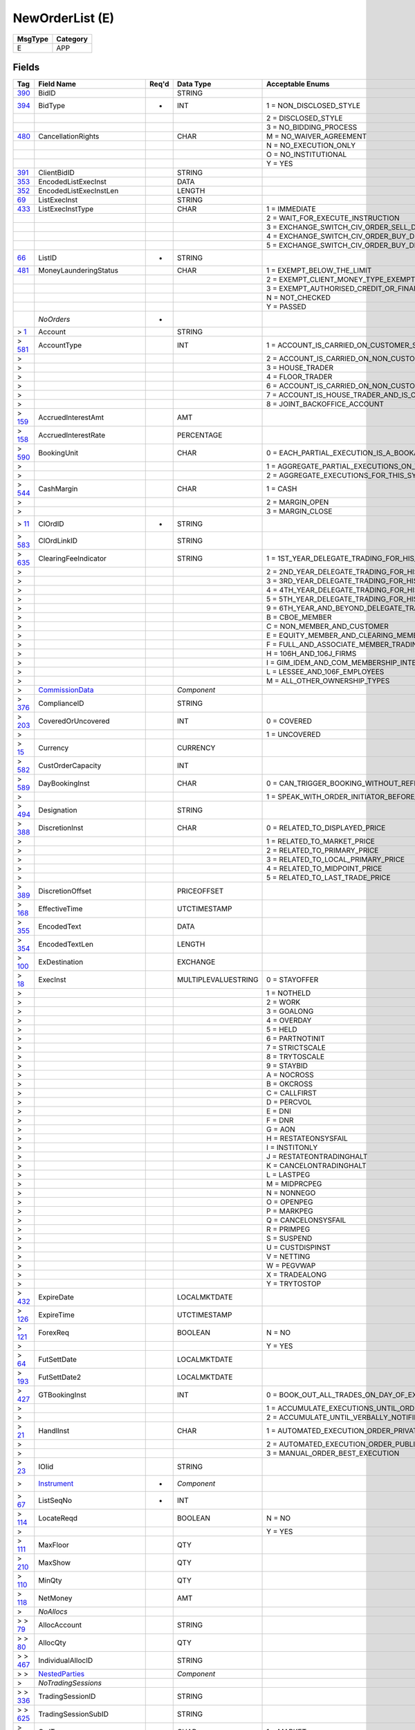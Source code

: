 ================
NewOrderList (E)
================

+---------+----------+
| MsgType | Category |
+=========+==========+
| E       | APP      |
+---------+----------+

Fields
------

.. list-table::
   :header-rows: 1

   * - Tag

     - Field Name

     - Req'd

     - Data Type

     - Acceptable Enums

   * - `390 <http://fixwiki.org/fixwiki/BidID>`_

     - BidID

     -

     - STRING

     -

   * - `394 <http://fixwiki.org/fixwiki/BidType>`_

     - BidType

     - *

     - INT

     - 1 = NON_DISCLOSED_STYLE

   * -

     -

     -

     -

     - 2 = DISCLOSED_STYLE

   * -

     -

     -

     -

     - 3 = NO_BIDDING_PROCESS

   * - `480 <http://fixwiki.org/fixwiki/CancellationRights>`_

     - CancellationRights

     -

     - CHAR

     - M = NO_WAIVER_AGREEMENT

   * -

     -

     -

     -

     - N = NO_EXECUTION_ONLY

   * -

     -

     -

     -

     - O = NO_INSTITUTIONAL

   * -

     -

     -

     -

     - Y = YES

   * - `391 <http://fixwiki.org/fixwiki/ClientBidID>`_

     - ClientBidID

     -

     - STRING

     -

   * - `353 <http://fixwiki.org/fixwiki/EncodedListExecInst>`_

     - EncodedListExecInst

     -

     - DATA

     -

   * - `352 <http://fixwiki.org/fixwiki/EncodedListExecInstLen>`_

     - EncodedListExecInstLen

     -

     - LENGTH

     -

   * - `69 <http://fixwiki.org/fixwiki/ListExecInst>`_

     - ListExecInst

     -

     - STRING

     -

   * - `433 <http://fixwiki.org/fixwiki/ListExecInstType>`_

     - ListExecInstType

     -

     - CHAR

     - 1 = IMMEDIATE

   * -

     -

     -

     -

     - 2 = WAIT_FOR_EXECUTE_INSTRUCTION

   * -

     -

     -

     -

     - 3 = EXCHANGE_SWITCH_CIV_ORDER_SELL_DRIVEN

   * -

     -

     -

     -

     - 4 = EXCHANGE_SWITCH_CIV_ORDER_BUY_DRIVEN_CASH_TOP_UP

   * -

     -

     -

     -

     - 5 = EXCHANGE_SWITCH_CIV_ORDER_BUY_DRIVEN_CASH_WITHDRAW

   * - `66 <http://fixwiki.org/fixwiki/ListID>`_

     - ListID

     - *

     - STRING

     -

   * - `481 <http://fixwiki.org/fixwiki/MoneyLaunderingStatus>`_

     - MoneyLaunderingStatus

     -

     - CHAR

     - 1 = EXEMPT_BELOW_THE_LIMIT

   * -

     -

     -

     -

     - 2 = EXEMPT_CLIENT_MONEY_TYPE_EXEMPTION

   * -

     -

     -

     -

     - 3 = EXEMPT_AUTHORISED_CREDIT_OR_FINANCIAL_INSTITUTION

   * -

     -

     -

     -

     - N = NOT_CHECKED

   * -

     -

     -

     -

     - Y = PASSED

   * -

     - *NoOrders*

     - *

     -

     -

   * - > `1 <http://fixwiki.org/fixwiki/Account>`_

     - Account

     -

     - STRING

     -

   * - > `581 <http://fixwiki.org/fixwiki/AccountType>`_

     - AccountType

     -

     - INT

     - 1 = ACCOUNT_IS_CARRIED_ON_CUSTOMER_SIDE_OF_BOOKS

   * - >

     -

     -

     -

     - 2 = ACCOUNT_IS_CARRIED_ON_NON_CUSTOMER_SIDE_OF_BOOKS

   * - >

     -

     -

     -

     - 3 = HOUSE_TRADER

   * - >

     -

     -

     -

     - 4 = FLOOR_TRADER

   * - >

     -

     -

     -

     - 6 = ACCOUNT_IS_CARRIED_ON_NON_CUSTOMER_SIDE_OF_BOOKS_AND_IS_CROSS_MARGINED

   * - >

     -

     -

     -

     - 7 = ACCOUNT_IS_HOUSE_TRADER_AND_IS_CROSS_MARGINED

   * - >

     -

     -

     -

     - 8 = JOINT_BACKOFFICE_ACCOUNT

   * - > `159 <http://fixwiki.org/fixwiki/AccruedInterestAmt>`_

     - AccruedInterestAmt

     -

     - AMT

     -

   * - > `158 <http://fixwiki.org/fixwiki/AccruedInterestRate>`_

     - AccruedInterestRate

     -

     - PERCENTAGE

     -

   * - > `590 <http://fixwiki.org/fixwiki/BookingUnit>`_

     - BookingUnit

     -

     - CHAR

     - 0 = EACH_PARTIAL_EXECUTION_IS_A_BOOKABLE_UNIT

   * - >

     -

     -

     -

     - 1 = AGGREGATE_PARTIAL_EXECUTIONS_ON_THIS_ORDER_AND_BOOK_ONE_TRADE_PER_ORDER

   * - >

     -

     -

     -

     - 2 = AGGREGATE_EXECUTIONS_FOR_THIS_SYMBOL_SIDE_AND_SETTLEMENT_DATE

   * - > `544 <http://fixwiki.org/fixwiki/CashMargin>`_

     - CashMargin

     -

     - CHAR

     - 1 = CASH

   * - >

     -

     -

     -

     - 2 = MARGIN_OPEN

   * - >

     -

     -

     -

     - 3 = MARGIN_CLOSE

   * - > `11 <http://fixwiki.org/fixwiki/ClOrdID>`_

     - ClOrdID

     - *

     - STRING

     -

   * - > `583 <http://fixwiki.org/fixwiki/ClOrdLinkID>`_

     - ClOrdLinkID

     -

     - STRING

     -

   * - > `635 <http://fixwiki.org/fixwiki/ClearingFeeIndicator>`_

     - ClearingFeeIndicator

     -

     - STRING

     - 1 = 1ST_YEAR_DELEGATE_TRADING_FOR_HIS_OWN_ACCOUNT

   * - >

     -

     -

     -

     - 2 = 2ND_YEAR_DELEGATE_TRADING_FOR_HIS_OWN_ACCOUNT

   * - >

     -

     -

     -

     - 3 = 3RD_YEAR_DELEGATE_TRADING_FOR_HIS_OWN_ACCOUNT

   * - >

     -

     -

     -

     - 4 = 4TH_YEAR_DELEGATE_TRADING_FOR_HIS_OWN_ACCOUNT

   * - >

     -

     -

     -

     - 5 = 5TH_YEAR_DELEGATE_TRADING_FOR_HIS_OWN_ACCOUNT

   * - >

     -

     -

     -

     - 9 = 6TH_YEAR_AND_BEYOND_DELEGATE_TRADING_FOR_HIS_OWN_ACCOUNT

   * - >

     -

     -

     -

     - B = CBOE_MEMBER

   * - >

     -

     -

     -

     - C = NON_MEMBER_AND_CUSTOMER

   * - >

     -

     -

     -

     - E = EQUITY_MEMBER_AND_CLEARING_MEMBER

   * - >

     -

     -

     -

     - F = FULL_AND_ASSOCIATE_MEMBER_TRADING_FOR_OWN_ACCOUNT_AND_AS_FLOOR

   * - >

     -

     -

     -

     - H = 106H_AND_106J_FIRMS

   * - >

     -

     -

     -

     - I = GIM_IDEM_AND_COM_MEMBERSHIP_INTEREST_HOLDERS

   * - >

     -

     -

     -

     - L = LESSEE_AND_106F_EMPLOYEES

   * - >

     -

     -

     -

     - M = ALL_OTHER_OWNERSHIP_TYPES

   * - >

     - `CommissionData`_

     -

     - *Component*

     -

   * - > `376 <http://fixwiki.org/fixwiki/ComplianceID>`_

     - ComplianceID

     -

     - STRING

     -

   * - > `203 <http://fixwiki.org/fixwiki/CoveredOrUncovered>`_

     - CoveredOrUncovered

     -

     - INT

     - 0 = COVERED

   * - >

     -

     -

     -

     - 1 = UNCOVERED

   * - > `15 <http://fixwiki.org/fixwiki/Currency>`_

     - Currency

     -

     - CURRENCY

     -

   * - > `582 <http://fixwiki.org/fixwiki/CustOrderCapacity>`_

     - CustOrderCapacity

     -

     - INT

     -

   * - > `589 <http://fixwiki.org/fixwiki/DayBookingInst>`_

     - DayBookingInst

     -

     - CHAR

     - 0 = CAN_TRIGGER_BOOKING_WITHOUT_REFERENCE_TO_THE_ORDER_INITIATOR

   * - >

     -

     -

     -

     - 1 = SPEAK_WITH_ORDER_INITIATOR_BEFORE_BOOKING

   * - > `494 <http://fixwiki.org/fixwiki/Designation>`_

     - Designation

     -

     - STRING

     -

   * - > `388 <http://fixwiki.org/fixwiki/DiscretionInst>`_

     - DiscretionInst

     -

     - CHAR

     - 0 = RELATED_TO_DISPLAYED_PRICE

   * - >

     -

     -

     -

     - 1 = RELATED_TO_MARKET_PRICE

   * - >

     -

     -

     -

     - 2 = RELATED_TO_PRIMARY_PRICE

   * - >

     -

     -

     -

     - 3 = RELATED_TO_LOCAL_PRIMARY_PRICE

   * - >

     -

     -

     -

     - 4 = RELATED_TO_MIDPOINT_PRICE

   * - >

     -

     -

     -

     - 5 = RELATED_TO_LAST_TRADE_PRICE

   * - > `389 <http://fixwiki.org/fixwiki/DiscretionOffset>`_

     - DiscretionOffset

     -

     - PRICEOFFSET

     -

   * - > `168 <http://fixwiki.org/fixwiki/EffectiveTime>`_

     - EffectiveTime

     -

     - UTCTIMESTAMP

     -

   * - > `355 <http://fixwiki.org/fixwiki/EncodedText>`_

     - EncodedText

     -

     - DATA

     -

   * - > `354 <http://fixwiki.org/fixwiki/EncodedTextLen>`_

     - EncodedTextLen

     -

     - LENGTH

     -

   * - > `100 <http://fixwiki.org/fixwiki/ExDestination>`_

     - ExDestination

     -

     - EXCHANGE

     -

   * - > `18 <http://fixwiki.org/fixwiki/ExecInst>`_

     - ExecInst

     -

     - MULTIPLEVALUESTRING

     - 0 = STAYOFFER

   * - >

     -

     -

     -

     - 1 = NOTHELD

   * - >

     -

     -

     -

     - 2 = WORK

   * - >

     -

     -

     -

     - 3 = GOALONG

   * - >

     -

     -

     -

     - 4 = OVERDAY

   * - >

     -

     -

     -

     - 5 = HELD

   * - >

     -

     -

     -

     - 6 = PARTNOTINIT

   * - >

     -

     -

     -

     - 7 = STRICTSCALE

   * - >

     -

     -

     -

     - 8 = TRYTOSCALE

   * - >

     -

     -

     -

     - 9 = STAYBID

   * - >

     -

     -

     -

     - A = NOCROSS

   * - >

     -

     -

     -

     - B = OKCROSS

   * - >

     -

     -

     -

     - C = CALLFIRST

   * - >

     -

     -

     -

     - D = PERCVOL

   * - >

     -

     -

     -

     - E = DNI

   * - >

     -

     -

     -

     - F = DNR

   * - >

     -

     -

     -

     - G = AON

   * - >

     -

     -

     -

     - H = RESTATEONSYSFAIL

   * - >

     -

     -

     -

     - I = INSTITONLY

   * - >

     -

     -

     -

     - J = RESTATEONTRADINGHALT

   * - >

     -

     -

     -

     - K = CANCELONTRADINGHALT

   * - >

     -

     -

     -

     - L = LASTPEG

   * - >

     -

     -

     -

     - M = MIDPRCPEG

   * - >

     -

     -

     -

     - N = NONNEGO

   * - >

     -

     -

     -

     - O = OPENPEG

   * - >

     -

     -

     -

     - P = MARKPEG

   * - >

     -

     -

     -

     - Q = CANCELONSYSFAIL

   * - >

     -

     -

     -

     - R = PRIMPEG

   * - >

     -

     -

     -

     - S = SUSPEND

   * - >

     -

     -

     -

     - U = CUSTDISPINST

   * - >

     -

     -

     -

     - V = NETTING

   * - >

     -

     -

     -

     - W = PEGVWAP

   * - >

     -

     -

     -

     - X = TRADEALONG

   * - >

     -

     -

     -

     - Y = TRYTOSTOP

   * - > `432 <http://fixwiki.org/fixwiki/ExpireDate>`_

     - ExpireDate

     -

     - LOCALMKTDATE

     -

   * - > `126 <http://fixwiki.org/fixwiki/ExpireTime>`_

     - ExpireTime

     -

     - UTCTIMESTAMP

     -

   * - > `121 <http://fixwiki.org/fixwiki/ForexReq>`_

     - ForexReq

     -

     - BOOLEAN

     - N = NO

   * - >

     -

     -

     -

     - Y = YES

   * - > `64 <http://fixwiki.org/fixwiki/FutSettDate>`_

     - FutSettDate

     -

     - LOCALMKTDATE

     -

   * - > `193 <http://fixwiki.org/fixwiki/FutSettDate2>`_

     - FutSettDate2

     -

     - LOCALMKTDATE

     -

   * - > `427 <http://fixwiki.org/fixwiki/GTBookingInst>`_

     - GTBookingInst

     -

     - INT

     - 0 = BOOK_OUT_ALL_TRADES_ON_DAY_OF_EXECUTION

   * - >

     -

     -

     -

     - 1 = ACCUMULATE_EXECUTIONS_UNTIL_ORDER_IS_FILLED_OR_EXPIRES

   * - >

     -

     -

     -

     - 2 = ACCUMULATE_UNTIL_VERBALLY_NOTIFIED_OTHERWISE

   * - > `21 <http://fixwiki.org/fixwiki/HandlInst>`_

     - HandlInst

     -

     - CHAR

     - 1 = AUTOMATED_EXECUTION_ORDER_PRIVATE_NO_BROKER_INTERVENTION

   * - >

     -

     -

     -

     - 2 = AUTOMATED_EXECUTION_ORDER_PUBLIC_BROKER_INTERVENTION_OK

   * - >

     -

     -

     -

     - 3 = MANUAL_ORDER_BEST_EXECUTION

   * - > `23 <http://fixwiki.org/fixwiki/IOIid>`_

     - IOIid

     -

     - STRING

     -

   * - >

     - `Instrument`_

     - *

     - *Component*

     -

   * - > `67 <http://fixwiki.org/fixwiki/ListSeqNo>`_

     - ListSeqNo

     - *

     - INT

     -

   * - > `114 <http://fixwiki.org/fixwiki/LocateReqd>`_

     - LocateReqd

     -

     - BOOLEAN

     - N = NO

   * - >

     -

     -

     -

     - Y = YES

   * - > `111 <http://fixwiki.org/fixwiki/MaxFloor>`_

     - MaxFloor

     -

     - QTY

     -

   * - > `210 <http://fixwiki.org/fixwiki/MaxShow>`_

     - MaxShow

     -

     - QTY

     -

   * - > `110 <http://fixwiki.org/fixwiki/MinQty>`_

     - MinQty

     -

     - QTY

     -

   * - > `118 <http://fixwiki.org/fixwiki/NetMoney>`_

     - NetMoney

     -

     - AMT

     -

   * - >

     - *NoAllocs*

     -

     -

     -

   * - > > `79 <http://fixwiki.org/fixwiki/AllocAccount>`_

     - AllocAccount

     -

     - STRING

     -

   * - > > `80 <http://fixwiki.org/fixwiki/AllocQty>`_

     - AllocQty

     -

     - QTY

     -

   * - > > `467 <http://fixwiki.org/fixwiki/IndividualAllocID>`_

     - IndividualAllocID

     -

     - STRING

     -

   * - > >

     - `NestedParties`_

     -

     - *Component*

     -

   * - >

     - *NoTradingSessions*

     -

     -

     -

   * - > > `336 <http://fixwiki.org/fixwiki/TradingSessionID>`_

     - TradingSessionID

     -

     - STRING

     -

   * - > > `625 <http://fixwiki.org/fixwiki/TradingSessionSubID>`_

     - TradingSessionSubID

     -

     - STRING

     -

   * - > `40 <http://fixwiki.org/fixwiki/OrdType>`_

     - OrdType

     -

     - CHAR

     - 1 = MARKET

   * - >

     -

     -

     -

     - 2 = LIMIT

   * - >

     -

     -

     -

     - 3 = STOP

   * - >

     -

     -

     -

     - 4 = STOP_LIMIT

   * - >

     -

     -

     -

     - 5 = MARKET_ON_CLOSE

   * - >

     -

     -

     -

     - 6 = WITH_OR_WITHOUT

   * - >

     -

     -

     -

     - 7 = LIMIT_OR_BETTER

   * - >

     -

     -

     -

     - 8 = LIMIT_WITH_OR_WITHOUT

   * - >

     -

     -

     -

     - 9 = ON_BASIS

   * - >

     -

     -

     -

     - A = ON_CLOSE

   * - >

     -

     -

     -

     - B = LIMIT_ON_CLOSE

   * - >

     -

     -

     -

     - C = FOREX_C

   * - >

     -

     -

     -

     - D = PREVIOUSLY_QUOTED

   * - >

     -

     -

     -

     - E = PREVIOUSLY_INDICATED

   * - >

     -

     -

     -

     - F = FOREX_F

   * - >

     -

     -

     -

     - G = FOREX_G

   * - >

     -

     -

     -

     - H = FOREX_H

   * - >

     -

     -

     -

     - I = FUNARI

   * - >

     -

     -

     -

     - J = MARKET_IF_TOUCHED

   * - >

     -

     -

     -

     - K = MARKET_WITH_LEFTOVER_AS_LIMIT

   * - >

     -

     -

     -

     - L = PREVIOUS_FUND_VALUATION_POINT

   * - >

     -

     -

     -

     - M = NEXT_FUND_VALUATION_POINT

   * - >

     -

     -

     -

     - P = PEGGED

   * - > `528 <http://fixwiki.org/fixwiki/OrderCapacity>`_

     - OrderCapacity

     -

     - CHAR

     - A = AGENCY

   * - >

     -

     -

     -

     - G = PROPRIETARY

   * - >

     -

     -

     -

     - I = INDIVIDUAL

   * - >

     -

     -

     -

     - P = PRINCIPAL

   * - >

     -

     -

     -

     - R = RISKLESS_PRINCIPAL

   * - >

     -

     -

     -

     - W = AGENT_FOR_OTHER_MEMBER

   * - > `192 <http://fixwiki.org/fixwiki/OrderQty2>`_

     - OrderQty2

     -

     - QTY

     -

   * - >

     - `OrderQtyData`_

     - *

     - *Component*

     -

   * - > `529 <http://fixwiki.org/fixwiki/OrderRestrictions>`_

     - OrderRestrictions

     -

     - MULTIPLEVALUESTRING

     - 1 = PROGRAM_TRADE

   * - >

     -

     -

     -

     - 2 = INDEX_ARBITRAGE

   * - >

     -

     -

     -

     - 3 = NON_INDEX_ARBITRAGE

   * - >

     -

     -

     -

     - 4 = COMPETING_MARKET_MAKER

   * - >

     -

     -

     -

     - 5 = ACTING_AS_MARKET_MAKER_OR_SPECIALIST_IN_THE_SECURITY

   * - >

     -

     -

     -

     - 6 = ACTING_AS_MARKET_MAKER_OR_SPECIALIST_IN_THE_UNDERLYING_SECURITY_OF_A_DERIVATIVE_SECURITY

   * - >

     -

     -

     -

     - 7 = FOREIGN_ENTITY

   * - >

     -

     -

     -

     - 8 = EXTERNAL_MARKET_PARTICIPANT

   * - >

     -

     -

     -

     - 9 = EXTERNAL_INTER_CONNECTED_MARKET_LINKAGE

   * - >

     -

     -

     -

     - A = RISKLESS_ARBITRAGE

   * - >

     - `Parties`_

     -

     - *Component*

     -

   * - > `211 <http://fixwiki.org/fixwiki/PegDifference>`_

     - PegDifference

     -

     - PRICEOFFSET

     -

   * - > `77 <http://fixwiki.org/fixwiki/PositionEffect>`_

     - PositionEffect

     -

     - CHAR

     - C = CLOSE

   * - >

     -

     -

     -

     - F = FIFO

   * - >

     -

     -

     -

     - O = OPEN

   * - >

     -

     -

     -

     - R = ROLLED

   * - > `591 <http://fixwiki.org/fixwiki/PreallocMethod>`_

     - PreallocMethod

     -

     - CHAR

     - 0 = PRO_RATA

   * - >

     -

     -

     -

     - 1 = DO_NOT_PRO_RATA_DISCUSS_FIRST

   * - > `140 <http://fixwiki.org/fixwiki/PrevClosePx>`_

     - PrevClosePx

     -

     - PRICE

     -

   * - > `44 <http://fixwiki.org/fixwiki/Price>`_

     - Price

     -

     - PRICE

     -

   * - > `640 <http://fixwiki.org/fixwiki/Price2>`_

     - Price2

     -

     - PRICE

     -

   * - > `423 <http://fixwiki.org/fixwiki/PriceType>`_

     - PriceType

     -

     - INT

     - 1 = PERCENTAGE

   * - >

     -

     -

     -

     - 2 = PER_SHARE

   * - >

     -

     -

     -

     - 3 = FIXED_AMOUNT

   * - >

     -

     -

     -

     - 4 = DISCOUNT

   * - >

     -

     -

     -

     - 5 = PREMIUM

   * - >

     -

     -

     -

     - 6 = BASIS_POINTS_RELATIVE_TO_BENCHMARK

   * - >

     -

     -

     -

     - 7 = TED_PRICE

   * - >

     -

     -

     -

     - 8 = TED_YIELD

   * - > `81 <http://fixwiki.org/fixwiki/ProcessCode>`_

     - ProcessCode

     -

     - CHAR

     - 0 = REGULAR

   * - >

     -

     -

     -

     - 1 = SOFT_DOLLAR

   * - >

     -

     -

     -

     - 2 = STEP_IN

   * - >

     -

     -

     -

     - 3 = STEP_OUT

   * - >

     -

     -

     -

     - 4 = SOFT_DOLLAR_STEP_IN

   * - >

     -

     -

     -

     - 5 = SOFT_DOLLAR_STEP_OUT

   * - >

     -

     -

     -

     - 6 = PLAN_SPONSOR

   * - > `465 <http://fixwiki.org/fixwiki/QuantityType>`_

     - QuantityType

     -

     - INT

     - 1 = SHARES

   * - >

     -

     -

     -

     - 2 = BONDS

   * - >

     -

     -

     -

     - 3 = CURRENTFACE

   * - >

     -

     -

     -

     - 4 = ORIGINALFACE

   * - >

     -

     -

     -

     - 5 = CURRENCY

   * - >

     -

     -

     -

     - 6 = CONTRACTS

   * - >

     -

     -

     -

     - 7 = OTHER

   * - >

     -

     -

     -

     - 8 = PAR

   * - > `117 <http://fixwiki.org/fixwiki/QuoteID>`_

     - QuoteID

     -

     - STRING

     -

   * - > `47 <http://fixwiki.org/fixwiki/Rule80A>`_

     - Rule80A

     -

     - CHAR

     - A = AGENCY_SINGLE_ORDER

   * - >

     -

     -

     -

     - B = SHORT_EXEMPT_TRANSACTION_B

   * - >

     -

     -

     -

     - C = PROGRAM_ORDER_NON_INDEX_ARB_FOR_MEMBER_FIRM_ORG

   * - >

     -

     -

     -

     - D = PROGRAM_ORDER_INDEX_ARB_FOR_MEMBER_FIRM_ORG

   * - >

     -

     -

     -

     - E = SHORT_EXEMPT_TRANSACTION_FOR_PRINCIPAL

   * - >

     -

     -

     -

     - F = SHORT_EXEMPT_TRANSACTION_F

   * - >

     -

     -

     -

     - H = SHORT_EXEMPT_TRANSACTION_H

   * - >

     -

     -

     -

     - I = INDIVIDUAL_INVESTOR_SINGLE_ORDER

   * - >

     -

     -

     -

     - J = PROGRAM_ORDER_INDEX_ARB_FOR_INDIVIDUAL_CUSTOMER

   * - >

     -

     -

     -

     - K = PROGRAM_ORDER_NON_INDEX_ARB_FOR_INDIVIDUAL_CUSTOMER

   * - >

     -

     -

     -

     - L = SHORT_EXEMPT_TRANSACTION_FOR_MEMBER_COMPETING_MARKET_MAKER_AFFILIATED_WITH_THE_FIRM_CLEARING_THE_TRADE

   * - >

     -

     -

     -

     - M = PROGRAM_ORDER_INDEX_ARB_FOR_OTHER_MEMBER

   * - >

     -

     -

     -

     - N = PROGRAM_ORDER_NON_INDEX_ARB_FOR_OTHER_MEMBER

   * - >

     -

     -

     -

     - O = PROPRIETARY_TRANSACTIONS_FOR_COMPETING_MARKET_MAKER_THAT_IS_AFFILIATED_WITH_THE_CLEARING_MEMBER

   * - >

     -

     -

     -

     - P = PRINCIPAL

   * - >

     -

     -

     -

     - R = TRANSACTIONS_FOR_THE_ACCOUNT_OF_A_NON_MEMBER_COMPETING_MARKET_MAKER

   * - >

     -

     -

     -

     - S = SPECIALIST_TRADES

   * - >

     -

     -

     -

     - T = TRANSACTIONS_FOR_THE_ACCOUNT_OF_AN_UNAFFILIATED_MEMBERS_COMPETING_MARKET_MAKER

   * - >

     -

     -

     -

     - U = PROGRAM_ORDER_INDEX_ARB_FOR_OTHER_AGENCY

   * - >

     -

     -

     -

     - W = ALL_OTHER_ORDERS_AS_AGENT_FOR_OTHER_MEMBER

   * - >

     -

     -

     -

     - X = SHORT_EXEMPT_TRANSACTION_FOR_MEMBER_COMPETING_MARKET_MAKER_NOT_AFFILIATED_WITH_THE_FIRM_CLEARING_THE_TRADE

   * - >

     -

     -

     -

     - Y = PROGRAM_ORDER_NON_INDEX_ARB_FOR_OTHER_AGENCY

   * - >

     -

     -

     -

     - Z = SHORT_EXEMPT_TRANSACTION_FOR_NON_MEMBER_COMPETING_MARKET_MAKER

   * - > `526 <http://fixwiki.org/fixwiki/SecondaryClOrdID>`_

     - SecondaryClOrdID

     -

     - STRING

     -

   * - > `120 <http://fixwiki.org/fixwiki/SettlCurrency>`_

     - SettlCurrency

     -

     - CURRENCY

     -

   * - > `160 <http://fixwiki.org/fixwiki/SettlInstMode>`_

     - SettlInstMode

     -

     - CHAR

     - 0 = DEFAULT

   * - >

     -

     -

     -

     - 1 = STANDING_INSTRUCTIONS_PROVIDED

   * - >

     -

     -

     -

     - 2 = SPECIFIC_ALLOCATION_ACCOUNT_OVERRIDING

   * - >

     -

     -

     -

     - 3 = SPECIFIC_ALLOCATION_ACCOUNT_STANDING

   * - >

     -

     -

     -

     - 4 = SPECIFIC_ORDER_FOR_A_SINGLE_ACCOUNT

   * - > `63 <http://fixwiki.org/fixwiki/SettlmntTyp>`_

     - SettlmntTyp

     -

     - CHAR

     - 0 = REGULAR

   * - >

     -

     -

     -

     - 1 = CASH

   * - >

     -

     -

     -

     - 2 = NEXT_DAY

   * - >

     -

     -

     -

     - 3 = T_PLUS_2

   * - >

     -

     -

     -

     - 4 = T_PLUS_3

   * - >

     -

     -

     -

     - 5 = T_PLUS_4

   * - >

     -

     -

     -

     - 6 = FUTURE

   * - >

     -

     -

     -

     - 7 = WHEN_AND_IF_ISSUED

   * - >

     -

     -

     -

     - 8 = SELLERS_OPTION

   * - >

     -

     -

     -

     - 9 = T_PLUS_5

   * - >

     -

     -

     -

     - A = T_PLUS_1

   * - > `54 <http://fixwiki.org/fixwiki/Side>`_

     - Side

     - *

     - CHAR

     - 1 = BUY

   * - >

     -

     -

     -

     - 2 = SELL

   * - >

     -

     -

     -

     - 3 = BUY_MINUS

   * - >

     -

     -

     -

     - 4 = SELL_PLUS

   * - >

     -

     -

     -

     - 5 = SELL_SHORT

   * - >

     -

     -

     -

     - 6 = SELL_SHORT_EXEMPT

   * - >

     -

     -

     -

     - 7 = UNDISCLOSED

   * - >

     -

     -

     -

     - 8 = CROSS

   * - >

     -

     -

     -

     - 9 = CROSS_SHORT

   * - >

     -

     -

     -

     - A = CROSS_SHORT_EXEMPT

   * - >

     -

     -

     -

     - B = AS_DEFINED

   * - >

     -

     -

     -

     - C = OPPOSITE

   * - > `401 <http://fixwiki.org/fixwiki/SideValueInd>`_

     - SideValueInd

     -

     - INT

     - 1 = SIDEVALUE1

   * - >

     -

     -

     -

     - 2 = SIDEVALUE_2

   * - > `377 <http://fixwiki.org/fixwiki/SolicitedFlag>`_

     - SolicitedFlag

     -

     - BOOLEAN

     - N = NO

   * - >

     -

     -

     -

     - Y = YES

   * - >

     - `SpreadOrBenchmarkCurveData`_

     -

     - *Component*

     -

   * - >

     - `Stipulations`_

     -

     - *Component*

     -

   * - > `99 <http://fixwiki.org/fixwiki/StopPx>`_

     - StopPx

     -

     - PRICE

     -

   * - > `58 <http://fixwiki.org/fixwiki/Text>`_

     - Text

     -

     - STRING

     -

   * - > `59 <http://fixwiki.org/fixwiki/TimeInForce>`_

     - TimeInForce

     -

     - CHAR

     - 0 = DAY

   * - >

     -

     -

     -

     - 1 = GOOD_TILL_CANCEL

   * - >

     -

     -

     -

     - 2 = AT_THE_OPENING

   * - >

     -

     -

     -

     - 3 = IMMEDIATE_OR_CANCEL

   * - >

     -

     -

     -

     - 4 = FILL_OR_KILL

   * - >

     -

     -

     -

     - 5 = GOOD_TILL_CROSSING

   * - >

     -

     -

     -

     - 6 = GOOD_TILL_DATE

   * - >

     -

     -

     -

     - 7 = AT_THE_CLOSE

   * - > `229 <http://fixwiki.org/fixwiki/TradeOriginationDate>`_

     - TradeOriginationDate

     -

     - UTCDATE

     -

   * - > `60 <http://fixwiki.org/fixwiki/TransactTime>`_

     - TransactTime

     -

     - UTCTIMESTAMP

     -

   * - >

     - `YieldData`_

     -

     - *Component*

     -

   * - `415 <http://fixwiki.org/fixwiki/ProgPeriodInterval>`_

     - ProgPeriodInterval

     -

     - INT

     -

   * - `414 <http://fixwiki.org/fixwiki/ProgRptReqs>`_

     - ProgRptReqs

     -

     - INT

     - 1 = BUYSIDE_EXPLICITLY_REQUESTS_STATUS_USING_STATUSREQUEST

   * -

     -

     -

     -

     - 2 = SELLSIDE_PERIODICALLY_SENDS_STATUS_USING_LISTSTATUS_PERIOD_OPTIONALLY_SPECIFIED_IN_PROGRESSPERIOD

   * -

     -

     -

     -

     - 3 = REAL_TIME_EXECUTION_REPORTS

   * - `513 <http://fixwiki.org/fixwiki/RegistID>`_

     - RegistID

     -

     - STRING

     -

   * - `68 <http://fixwiki.org/fixwiki/TotNoOrders>`_

     - TotNoOrders

     - *

     - INT

     -


Components
----------

CommissionData
++++++++++++++

.. list-table::
   :header-rows: 1

   * - Tag

     - Field Name

     - Req'd

     - Data Type

     - Acceptable Enums

   * - `479 <http://fixwiki.org/fixwiki/CommCurrency>`_

     - CommCurrency

     -

     - CURRENCY

     -

   * - `13 <http://fixwiki.org/fixwiki/CommType>`_

     - CommType

     -

     - CHAR

     - 1 = PER_SHARE

   * -

     -

     -

     -

     - 2 = PERCENTAGE

   * -

     -

     -

     -

     - 3 = ABSOLUTE

   * -

     -

     -

     -

     - 4 = 4

   * -

     -

     -

     -

     - 5 = 5

   * -

     -

     -

     -

     - 6 = PER_BOND

   * - `12 <http://fixwiki.org/fixwiki/Commission>`_

     - Commission

     -

     - AMT

     -

   * - `497 <http://fixwiki.org/fixwiki/FundRenewWaiv>`_

     - FundRenewWaiv

     -

     - CHAR

     - N = NO

   * -

     -

     -

     -

     - Y = YES


Instrument
++++++++++

.. list-table::
   :header-rows: 1

   * - Tag

     - Field Name

     - Req'd

     - Data Type

     - Acceptable Enums

   * - `461 <http://fixwiki.org/fixwiki/CFICode>`_

     - CFICode

     -

     - STRING

     -

   * - `231 <http://fixwiki.org/fixwiki/ContractMultiplier>`_

     - ContractMultiplier

     -

     - FLOAT

     -

   * - `470 <http://fixwiki.org/fixwiki/CountryOfIssue>`_

     - CountryOfIssue

     -

     - COUNTRY

     -

   * - `224 <http://fixwiki.org/fixwiki/CouponPaymentDate>`_

     - CouponPaymentDate

     -

     - UTCDATE

     -

   * - `223 <http://fixwiki.org/fixwiki/CouponRate>`_

     - CouponRate

     -

     - PERCENTAGE

     -

   * - `255 <http://fixwiki.org/fixwiki/CreditRating>`_

     - CreditRating

     -

     - STRING

     -

   * - `349 <http://fixwiki.org/fixwiki/EncodedIssuer>`_

     - EncodedIssuer

     -

     - DATA

     -

   * - `348 <http://fixwiki.org/fixwiki/EncodedIssuerLen>`_

     - EncodedIssuerLen

     -

     - LENGTH

     -

   * - `351 <http://fixwiki.org/fixwiki/EncodedSecurityDesc>`_

     - EncodedSecurityDesc

     -

     - DATA

     -

   * - `350 <http://fixwiki.org/fixwiki/EncodedSecurityDescLen>`_

     - EncodedSecurityDescLen

     -

     - LENGTH

     -

   * - `228 <http://fixwiki.org/fixwiki/Factor>`_

     - Factor

     -

     - FLOAT

     -

   * - `543 <http://fixwiki.org/fixwiki/InstrRegistry>`_

     - InstrRegistry

     -

     - STRING

     -

   * - `225 <http://fixwiki.org/fixwiki/IssueDate>`_

     - IssueDate

     -

     - UTCDATE

     -

   * - `106 <http://fixwiki.org/fixwiki/Issuer>`_

     - Issuer

     -

     - STRING

     -

   * - `472 <http://fixwiki.org/fixwiki/LocaleOfIssue>`_

     - LocaleOfIssue

     -

     - STRING

     -

   * - `541 <http://fixwiki.org/fixwiki/MaturityDate>`_

     - MaturityDate

     -

     - LOCALMKTDATE

     -

   * - `200 <http://fixwiki.org/fixwiki/MaturityMonthYear>`_

     - MaturityMonthYear

     -

     - MONTHYEAR

     -

   * -

     - *NoSecurityAltID*

     -

     -

     -

   * - > `455 <http://fixwiki.org/fixwiki/SecurityAltID>`_

     - SecurityAltID

     -

     - STRING

     -

   * - > `456 <http://fixwiki.org/fixwiki/SecurityAltIDSource>`_

     - SecurityAltIDSource

     -

     - STRING

     -

   * - `206 <http://fixwiki.org/fixwiki/OptAttribute>`_

     - OptAttribute

     -

     - CHAR

     -

   * - `460 <http://fixwiki.org/fixwiki/Product>`_

     - Product

     -

     - INT

     - 1 = AGENCY

   * -

     -

     -

     -

     - 10 = MORTGAGE

   * -

     -

     -

     -

     - 11 = MUNICIPAL

   * -

     -

     -

     -

     - 12 = OTHER

   * -

     -

     -

     -

     - 2 = COMMODITY

   * -

     -

     -

     -

     - 3 = CORPORATE

   * -

     -

     -

     -

     - 4 = CURRENCY

   * -

     -

     -

     -

     - 5 = EQUITY

   * -

     -

     -

     -

     - 6 = GOVERNMENT

   * -

     -

     -

     -

     - 7 = INDEX

   * -

     -

     -

     -

     - 8 = LOAN

   * -

     -

     -

     -

     - 9 = MONEYMARKET

   * - `240 <http://fixwiki.org/fixwiki/RedemptionDate>`_

     - RedemptionDate

     -

     - UTCDATE

     -

   * - `239 <http://fixwiki.org/fixwiki/RepoCollateralSecurityType>`_

     - RepoCollateralSecurityType

     -

     - STRING

     -

   * - `227 <http://fixwiki.org/fixwiki/RepurchaseRate>`_

     - RepurchaseRate

     -

     - PERCENTAGE

     -

   * - `226 <http://fixwiki.org/fixwiki/RepurchaseTerm>`_

     - RepurchaseTerm

     -

     - INT

     -

   * - `107 <http://fixwiki.org/fixwiki/SecurityDesc>`_

     - SecurityDesc

     -

     - STRING

     -

   * - `207 <http://fixwiki.org/fixwiki/SecurityExchange>`_

     - SecurityExchange

     -

     - EXCHANGE

     -

   * - `48 <http://fixwiki.org/fixwiki/SecurityID>`_

     - SecurityID

     -

     - STRING

     -

   * - `22 <http://fixwiki.org/fixwiki/SecurityIDSource>`_

     - SecurityIDSource

     -

     - STRING

     - 1 = CUSIP

   * -

     -

     -

     -

     - 2 = SEDOL

   * -

     -

     -

     -

     - 3 = QUIK

   * -

     -

     -

     -

     - 4 = ISIN_NUMBER

   * -

     -

     -

     -

     - 5 = RIC_CODE

   * -

     -

     -

     -

     - 6 = ISO_CURRENCY_CODE

   * -

     -

     -

     -

     - 7 = ISO_COUNTRY_CODE

   * -

     -

     -

     -

     - 8 = EXCHANGE_SYMBOL

   * -

     -

     -

     -

     - 9 = CONSOLIDATED_TAPE_ASSOCIATION

   * -

     -

     -

     -

     - A = BLOOMBERG_SYMBOL

   * -

     -

     -

     -

     - B = WERTPAPIER

   * -

     -

     -

     -

     - C = DUTCH

   * -

     -

     -

     -

     - D = VALOREN

   * -

     -

     -

     -

     - E = SICOVAM

   * -

     -

     -

     -

     - F = BELGIAN

   * -

     -

     -

     -

     - G = COMMON

   * - `167 <http://fixwiki.org/fixwiki/SecurityType>`_

     - SecurityType

     -

     - STRING

     - ? = WILDCARD_ENTRY

   * -

     -

     -

     -

     - ABS = ASSET_BACKED_SECURITIES

   * -

     -

     -

     -

     - AMENDED = AMENDED_RESTATED

   * -

     -

     -

     -

     - AN = OTHER_ANTICIPATION_NOTES_BAN_GAN_ETC

   * -

     -

     -

     -

     - BA = BANKERS_ACCEPTANCE

   * -

     -

     -

     -

     - BN = BANK_NOTES

   * -

     -

     -

     -

     - BOX = BILL_OF_EXCHANGES

   * -

     -

     -

     -

     - BRADY = BRADY_BOND

   * -

     -

     -

     -

     - BRIDGE = BRIDGE_LOAN

   * -

     -

     -

     -

     - CB = CONVERTIBLE_BOND

   * -

     -

     -

     -

     - CD = CERTIFICATE_OF_DEPOSIT

   * -

     -

     -

     -

     - CL = CALL_LOANS

   * -

     -

     -

     -

     - CMBS = CORP_MORTGAGE_BACKED_SECURITIES

   * -

     -

     -

     -

     - CMO = COLLATERALIZED_MORTGAGE_OBLIGATION

   * -

     -

     -

     -

     - COFO = CERTIFICATE_OF_OBLIGATION

   * -

     -

     -

     -

     - COFP = CERTIFICATE_OF_PARTICIPATION

   * -

     -

     -

     -

     - CORP = CORPORATE_BOND

   * -

     -

     -

     -

     - CP = COMMERCIAL_PAPER

   * -

     -

     -

     -

     - CPP = CORPORATE_PRIVATE_PLACEMENT

   * -

     -

     -

     -

     - CS = COMMON_STOCK

   * -

     -

     -

     -

     - DEFLTED = DEFAULTED

   * -

     -

     -

     -

     - DINP = DEBTOR_IN_POSSESSION

   * -

     -

     -

     -

     - DN = DEPOSIT_NOTES

   * -

     -

     -

     -

     - DUAL = DUAL_CURRENCY

   * -

     -

     -

     -

     - FAC = FEDERAL_AGENCY_COUPON

   * -

     -

     -

     -

     - FADN = FEDERAL_AGENCY_DISCOUNT_NOTE

   * -

     -

     -

     -

     - FOR = FOREIGN_EXCHANGE_CONTRACT

   * -

     -

     -

     -

     - GO = GENERAL_OBLIGATION_BONDS

   * -

     -

     -

     -

     - IET = IOETTE_MORTGAGE

   * -

     -

     -

     -

     - LOFC = LETTER_OF_CREDIT

   * -

     -

     -

     -

     - LQN = LIQUIDITY_NOTE

   * -

     -

     -

     -

     - MATURED = MATURED

   * -

     -

     -

     -

     - MBS = MORTGAGE_BACKED_SECURITIES

   * -

     -

     -

     -

     - MF = MUTUAL_FUND

   * -

     -

     -

     -

     - MIO = MORTGAGE_INTEREST_ONLY

   * -

     -

     -

     -

     - MLEG = MULTI_LEG_INSTRUMENT

   * -

     -

     -

     -

     - MPO = MORTGAGE_PRINCIPAL_ONLY

   * -

     -

     -

     -

     - MPP = MORTGAGE_PRIVATE_PLACEMENT

   * -

     -

     -

     -

     - MPT = MISCELLANEOUS_PASS_THROUGH

   * -

     -

     -

     -

     - MT = MANDATORY_TENDER

   * -

     -

     -

     -

     - MTN = MEDIUM_TERM_NOTES

   * -

     -

     -

     -

     - NONE = NO_SECURITY_TYPE

   * -

     -

     -

     -

     - ONITE = OVERNIGHT

   * -

     -

     -

     -

     - PEF = PRIVATE_EXPORT_FUNDING

   * -

     -

     -

     -

     - PN = PROMISSORY_NOTE

   * -

     -

     -

     -

     - POOL = AGENCY_POOLS

   * -

     -

     -

     -

     - PS = PREFERRED_STOCK

   * -

     -

     -

     -

     - PZFJ = PLAZOS_FIJOS

   * -

     -

     -

     -

     - RAN = REVENUE_ANTICIPATION_NOTE

   * -

     -

     -

     -

     - REPLACD = REPLACED

   * -

     -

     -

     -

     - RETIRED = RETIRED

   * -

     -

     -

     -

     - REV = REVENUE_BONDS

   * -

     -

     -

     -

     - RP = REPURCHASE_AGREEMENT

   * -

     -

     -

     -

     - RVLV = REVOLVER_LOAN

   * -

     -

     -

     -

     - RVLVTRM = REVOLVER_TERM_LOAN

   * -

     -

     -

     -

     - RVRP = REVERSE_REPURCHASE_AGREEMENT

   * -

     -

     -

     -

     - SPCLA = SPECIAL_ASSESSMENT

   * -

     -

     -

     -

     - SPCLO = SPECIAL_OBLIGATION

   * -

     -

     -

     -

     - SPCLT = SPECIAL_TAX

   * -

     -

     -

     -

     - STN = SHORT_TERM_LOAN_NOTE

   * -

     -

     -

     -

     - STRUCT = STRUCTURED_NOTES

   * -

     -

     -

     -

     - SWING = SWING_LINE_FACILITY

   * -

     -

     -

     -

     - TAN = TAX_ANTICIPATION_NOTE

   * -

     -

     -

     -

     - TAXA = TAX_ALLOCATION

   * -

     -

     -

     -

     - TBA = TO_BE_ANNOUNCED

   * -

     -

     -

     -

     - TBOND = US_TREASURY_BOND

   * -

     -

     -

     -

     - TCAL = PRINCIPAL_STRIP_OF_A_CALLABLE_BOND_OR_NOTE

   * -

     -

     -

     -

     - TD = TIME_DEPOSIT

   * -

     -

     -

     -

     - TECP = TAX_EXEMPT_COMMERCIAL_PAPER

   * -

     -

     -

     -

     - TERM = TERM_LOAN

   * -

     -

     -

     -

     - TINT = INTEREST_STRIP_FROM_ANY_BOND_OR_NOTE

   * -

     -

     -

     -

     - TIPS = TREASURY_INFLATION_PROTECTED_SECURITIES

   * -

     -

     -

     -

     - TPRN = PRINCIPAL_STRIP_FROM_A_NON_CALLABLE_BOND_OR_NOTE

   * -

     -

     -

     -

     - TRAN = TAX_REVENUE_ANTICIPATION_NOTE

   * -

     -

     -

     -

     - UST = US_TREASURY_NOTE_BOND

   * -

     -

     -

     -

     - USTB = US_TREASURY_BILL

   * -

     -

     -

     -

     - VRDN = VARIABLE_RATE_DEMAND_NOTE

   * -

     -

     -

     -

     - WAR = WARRANT

   * -

     -

     -

     -

     - WITHDRN = WITHDRAWN

   * -

     -

     -

     -

     - XCN = EXTENDED_COMM_NOTE

   * -

     -

     -

     -

     - XLINKD = INDEXED_LINKED

   * -

     -

     -

     -

     - YANK = YANKEE_CORPORATE_BOND

   * - `471 <http://fixwiki.org/fixwiki/StateOrProvinceOfIssue>`_

     - StateOrProvinceOfIssue

     -

     - STRING

     -

   * - `202 <http://fixwiki.org/fixwiki/StrikePrice>`_

     - StrikePrice

     -

     - PRICE

     -

   * - `55 <http://fixwiki.org/fixwiki/Symbol>`_

     - Symbol

     -

     - STRING

     -

   * - `65 <http://fixwiki.org/fixwiki/SymbolSfx>`_

     - SymbolSfx

     -

     - STRING

     -


NestedParties
+++++++++++++

.. list-table::
   :header-rows: 1

   * - Tag

     - Field Name

     - Req'd

     - Data Type

     - Acceptable Enums

   * -

     - *NoNestedPartyIDs*

     -

     -

     -

   * - > `524 <http://fixwiki.org/fixwiki/NestedPartyID>`_

     - NestedPartyID

     -

     - STRING

     -

   * - > `525 <http://fixwiki.org/fixwiki/NestedPartyIDSource>`_

     - NestedPartyIDSource

     -

     - CHAR

     -

   * - > `538 <http://fixwiki.org/fixwiki/NestedPartyRole>`_

     - NestedPartyRole

     -

     - INT

     -

   * - > `545 <http://fixwiki.org/fixwiki/NestedPartySubID>`_

     - NestedPartySubID

     -

     - STRING

     -


OrderQtyData
++++++++++++

.. list-table::
   :header-rows: 1

   * - Tag

     - Field Name

     - Req'd

     - Data Type

     - Acceptable Enums

   * - `152 <http://fixwiki.org/fixwiki/CashOrderQty>`_

     - CashOrderQty

     -

     - QTY

     -

   * - `516 <http://fixwiki.org/fixwiki/OrderPercent>`_

     - OrderPercent

     -

     - PERCENTAGE

     -

   * - `38 <http://fixwiki.org/fixwiki/OrderQty>`_

     - OrderQty

     -

     - QTY

     -

   * - `468 <http://fixwiki.org/fixwiki/RoundingDirection>`_

     - RoundingDirection

     -

     - CHAR

     - 0 = ROUND_TO_NEAREST

   * -

     -

     -

     -

     - 1 = ROUND_DOWN

   * -

     -

     -

     -

     - 2 = ROUND_UP

   * - `469 <http://fixwiki.org/fixwiki/RoundingModulus>`_

     - RoundingModulus

     -

     - FLOAT

     -


Parties
+++++++

.. list-table::
   :header-rows: 1

   * - Tag

     - Field Name

     - Req'd

     - Data Type

     - Acceptable Enums

   * -

     - *NoPartyIDs*

     -

     -

     -

   * - > `448 <http://fixwiki.org/fixwiki/PartyID>`_

     - PartyID

     -

     - STRING

     -

   * - > `447 <http://fixwiki.org/fixwiki/PartyIDSource>`_

     - PartyIDSource

     -

     - CHAR

     - 1 = KOREAN_INVESTOR_ID

   * - >

     -

     -

     -

     - 2 = TAIWANESE_QUALIFIED_FOREIGN_INVESTOR_ID_QFII

   * - >

     -

     -

     -

     - 3 = TAIWANESE_TRADING_ACCOUNT

   * - >

     -

     -

     -

     - 4 = MALAYSIAN_CENTRAL_DEPOSITORY

   * - >

     -

     -

     -

     - 5 = CHINESE_B_SHARE

   * - >

     -

     -

     -

     - 6 = UK_NATIONAL_INSURANCE_OR_PENSION_NUMBER

   * - >

     -

     -

     -

     - 7 = US_SOCIAL_SECURITY_NUMBER

   * - >

     -

     -

     -

     - 8 = US_EMPLOYER_IDENTIFICATION_NUMBER

   * - >

     -

     -

     -

     - 9 = AUSTRALIAN_BUSINESS_NUMBER

   * - >

     -

     -

     -

     - A = AUSTRALIAN_TAX_FILE_NUMBER

   * - >

     -

     -

     -

     - B = BIC

   * - >

     -

     -

     -

     - C = GENERALLY_ACCEPTED_MARKET_PARTICIPANT_IDENTIFIER

   * - >

     -

     -

     -

     - D = PROPRIETARY_CUSTOM_CODE

   * - >

     -

     -

     -

     - E = ISO_COUNTRY_CODE

   * - >

     -

     -

     -

     - F = SETTLEMENT_ENTITY_LOCATION

   * - > `452 <http://fixwiki.org/fixwiki/PartyRole>`_

     - PartyRole

     -

     - INT

     - 1 = EXECUTING_FIRM

   * - >

     -

     -

     -

     - 10 = SETTLEMENT_LOCATION

   * - >

     -

     -

     -

     - 11 = ORDER_ORIGINATION_TRADER

   * - >

     -

     -

     -

     - 12 = EXECUTING_TRADER

   * - >

     -

     -

     -

     - 13 = ORDER_ORIGINATION_FIRM

   * - >

     -

     -

     -

     - 14 = GIVEUP_CLEARING_FIRM

   * - >

     -

     -

     -

     - 15 = CORRESPONDANT_CLEARING_FIRM

   * - >

     -

     -

     -

     - 16 = EXECUTING_SYSTEM

   * - >

     -

     -

     -

     - 17 = CONTRA_FIRM

   * - >

     -

     -

     -

     - 18 = CONTRA_CLEARING_FIRM

   * - >

     -

     -

     -

     - 19 = SPONSORING_FIRM

   * - >

     -

     -

     -

     - 2 = BROKER_OF_CREDIT

   * - >

     -

     -

     -

     - 20 = UNDERLYING_CONTRA_FIRM

   * - >

     -

     -

     -

     - 3 = CLIENT_ID

   * - >

     -

     -

     -

     - 4 = CLEARING_FIRM

   * - >

     -

     -

     -

     - 5 = INVESTOR_ID

   * - >

     -

     -

     -

     - 6 = INTRODUCING_FIRM

   * - >

     -

     -

     -

     - 7 = ENTERING_FIRM

   * - >

     -

     -

     -

     - 8 = LOCATE_LENDING_FIRM

   * - >

     -

     -

     -

     - 9 = FUND_MANAGER_CLIENT_ID

   * - > `523 <http://fixwiki.org/fixwiki/PartySubID>`_

     - PartySubID

     -

     - STRING

     -


SpreadOrBenchmarkCurveData
++++++++++++++++++++++++++

.. list-table::
   :header-rows: 1

   * - Tag

     - Field Name

     - Req'd

     - Data Type

     - Acceptable Enums

   * - `220 <http://fixwiki.org/fixwiki/BenchmarkCurveCurrency>`_

     - BenchmarkCurveCurrency

     -

     - CURRENCY

     -

   * - `221 <http://fixwiki.org/fixwiki/BenchmarkCurveName>`_

     - BenchmarkCurveName

     -

     - STRING

     - Euribor = EURIBOR

   * -

     -

     -

     -

     - FutureSWAP = FUTURESWAP

   * -

     -

     -

     -

     - LIBID = LIBID

   * -

     -

     -

     -

     - LIBOR = LIBOR

   * -

     -

     -

     -

     - MuniAAA = MUNIAAA

   * -

     -

     -

     -

     - OTHER = OTHER

   * -

     -

     -

     -

     - Pfandbriefe = PFANDBRIEFE

   * -

     -

     -

     -

     - SWAP = SWAP

   * -

     -

     -

     -

     - Treasury = TREASURY

   * - `222 <http://fixwiki.org/fixwiki/BenchmarkCurvePoint>`_

     - BenchmarkCurvePoint

     -

     - STRING

     -

   * - `218 <http://fixwiki.org/fixwiki/Spread>`_

     - Spread

     -

     - PRICEOFFSET

     -


Stipulations
++++++++++++

.. list-table::
   :header-rows: 1

   * - Tag

     - Field Name

     - Req'd

     - Data Type

     - Acceptable Enums

   * -

     - *NoStipulations*

     -

     -

     -

   * - > `233 <http://fixwiki.org/fixwiki/StipulationType>`_

     - StipulationType

     -

     - STRING

     - ABS = ABSOLUTE_PREPAYMENT_SPEED

   * - >

     -

     -

     -

     - CPP = CONSTANT_PREPAYMENT_PENALTY

   * - >

     -

     -

     -

     - CPR = CONSTANT_PREPAYMENT_RATE

   * - >

     -

     -

     -

     - CPY = CONSTANT_PREPAYMENT_YIELD

   * - >

     -

     -

     -

     - GEOG = GEOGRAPHICS

   * - >

     -

     -

     -

     - HEP = FINAL_CPR_OF_HOME_EQUITY_PREPAYMENT_CURVE

   * - >

     -

     -

     -

     - ISSUE = YEAR_OF_ISSUE

   * - >

     -

     -

     -

     - LOTVAR = LOT_VARIANCE

   * - >

     -

     -

     -

     - MAT = MATURITY_YEAR

   * - >

     -

     -

     -

     - MHP = OF_MANUFACTURED_HOUSING_PREPAYMENT_CURVE

   * - >

     -

     -

     -

     - MPR = MONTHLY_PREPAYMENT_RATE

   * - >

     -

     -

     -

     - PIECES = NUMBER_OF_PIECES

   * - >

     -

     -

     -

     - PMAX = POOLS_MAXIMUM

   * - >

     -

     -

     -

     - PPC = OF_PROSPECTUS_PREPAYMENT_CURVE

   * - >

     -

     -

     -

     - PPL = POOLS_PER_LOT

   * - >

     -

     -

     -

     - PPM = POOLS_PER_MILLION

   * - >

     -

     -

     -

     - PPT = POOLS_PER_TRADE

   * - >

     -

     -

     -

     - PROD = PRODUCTION_YEAR

   * - >

     -

     -

     -

     - PSA = OF_BMA_PREPAYMENT_CURVE

   * - >

     -

     -

     -

     - SMM = SINGLE_MONTHLY_MORTALITY

   * - >

     -

     -

     -

     - TRDVAR = TRADE_VARIANCE

   * - >

     -

     -

     -

     - WAC = WEIGHTED_AVERAGE_COUPON

   * - >

     -

     -

     -

     - WAL = WEIGHTED_AVERAGE_LIFE

   * - >

     -

     -

     -

     - WALA = WEIGHTED_AVERAGE_LOAN_AGE

   * - >

     -

     -

     -

     - WAM = WEIGHTED_AVERAGE_MATURITY

   * - > `234 <http://fixwiki.org/fixwiki/StipulationValue>`_

     - StipulationValue

     -

     - STRING

     -


YieldData
+++++++++

.. list-table::
   :header-rows: 1

   * - Tag

     - Field Name

     - Req'd

     - Data Type

     - Acceptable Enums

   * - `236 <http://fixwiki.org/fixwiki/Yield>`_

     - Yield

     -

     - PERCENTAGE

     -

   * - `235 <http://fixwiki.org/fixwiki/YieldType>`_

     - YieldType

     -

     - STRING

     - AFTERTAX = AFTER_TAX_YIELD

   * -

     -

     -

     -

     - ANNUAL = ANNUAL_YIELD_THE_ANNUAL_INTEREST_OR_DIVIDEND_INCOME_AN_INVESTMENT_EARNS_EXPRESSED_AS_A_PERCENTAGE_OF_THE_INVESTMENTS_TOTAL_VALUE

   * -

     -

     -

     -

     - ATISSUE = YIELD_AT_ISSUE

   * -

     -

     -

     -

     - AVGLIFE = YIELD_TO_AVERAGE_LIFE_THE_YIELD_ASSUMING_THAT_ALL_SINKS

   * -

     -

     -

     -

     - AVGMATURITY = YIELD_TO_AVERAGE_MATURITY_THE_YIELD_ACHIEVED_BY_SUBSTITUTING_A_BONDS_AVERAGE_MATURITY_FOR_THE_ISSUES_FINAL_MATURITY_DATE

   * -

     -

     -

     -

     - BOOK = BOOK_YIELD_THE_YIELD_OF_A_SECURITY_CALCULATED_BY_USING_ITS_BOOK_VALUE_INSTEAD_OF_THE_CURRENT_MARKET_PRICE_THIS_TERM_IS_TYPICALLY_USED_IN_THE_US_DOMESTIC_MARKET

   * -

     -

     -

     -

     - CALL = YIELD_TO_NEXT_CALL_THE_YIELD_OF_A_BOND_TO_THE_NEXT_POSSIBLE_CALL_DATE

   * -

     -

     -

     -

     - CHANGE = YIELD_CHANGE_SINCE_CLOSE_THE_CHANGE_IN_THE_YIELD_SINCE_THE_PREVIOUS_DAYS_CLOSING_YIELD

   * -

     -

     -

     -

     - CLOSE = CLOSING_YIELD_THE_YIELD_OF_A_BOND_BASED_ON_THE_CLOSING_PRICE

   * -

     -

     -

     -

     - COMPOUND = COMPOUND_YIELD_THE_YIELD_OF_CERTAIN_JAPANESE_BONDS_BASED_ON_ITS_PRICE_CERTAIN_JAPANESE_BONDS_HAVE_IRREGULAR_FIRST_OR_LAST_COUPONS_AND_THE_YIELD_IS_CALCULATED_COMPOUND_FOR_THESE_IRREGULAR_PERIODS

   * -

     -

     -

     -

     - CURRENT = CURRENT_YIELD_ANNUAL_INTEREST_ON_A_BOND_DIVIDED_BY_THE_MARKET_VALUE_THE_ACTUAL_INCOME_RATE_OF_RETURN_AS_OPPOSED_TO_THE_COUPON_RATE_EXPRESSED_AS_A_PERCENTAGE

   * -

     -

     -

     -

     - GOVTEQUIV = GOVERNMENT_EQUIVALENT_YIELD_ASK_YIELD_BASED_ON_SEMI_ANNUAL_COUPONS_COMPOUNDING_IN_ALL_PERIODS_AND_ACTUAL_ACTUAL_CALENDAR

   * -

     -

     -

     -

     - GROSS = TRUE_GROSS_YIELD_YIELD_CALCULATED_USING_THE_PRICE_INCLUDING_ACCRUED_INTEREST_WHERE_COUPON_DATES_ARE_MOVED_FROM_HOLIDAYS_AND_WEEKENDS_TO_THE_NEXT_TRADING_DAY

   * -

     -

     -

     -

     - INFLATION = YIELD_WITH_INFLATION_ASSUMPTION_BASED_ON_PRICE_THE_RETURN_AN_INVESTOR_WOULD_REQUIRE_ON_A_NORMAL_BOND_THAT_WOULD_MAKE_THE_REAL_RETURN_EQUAL_TO_THAT_OF_THE_INFLATION_INDEXED_BOND_ASSUMING_A_CONSTANT_INFLATION_RATE

   * -

     -

     -

     -

     - INVERSEFLOATER = INVERSE_FLOATER_BOND_YIELD_INVERSE_FLOATER_SEMI_ANNUAL_BOND_EQUIVALENT_RATE

   * -

     -

     -

     -

     - LASTCLOSE = MOST_RECENT_CLOSING_YIELD_THE_LAST_AVAILABLE_YIELD_STORED_IN_HISTORY_COMPUTED_USING_PRICE

   * -

     -

     -

     -

     - LASTMONTH = CLOSING_YIELD_MOST_RECENT_MONTH_THE_YIELD_OF_A_BOND_BASED_ON_THE_CLOSING_PRICE_AS_OF_THE_MOST_RECENT_MONTHS_END

   * -

     -

     -

     -

     - LASTQUARTER = CLOSING_YIELD_MOST_RECENT_QUARTER_THE_YIELD_OF_A_BOND_BASED_ON_THE_CLOSING_PRICE_AS_OF_THE_MOST_RECENT_QUARTERS_END

   * -

     -

     -

     -

     - LASTYEAR = CLOSING_YIELD_MOST_RECENT_YEAR_THE_YIELD_OF_A_BOND_BASED_ON_THE_CLOSING_PRICE_AS_OF_THE_MOST_RECENT_YEARS_END

   * -

     -

     -

     -

     - LONGAVGLIFE = YIELD_TO_LONGEST_AVERAGE_LIFE_THE_YIELD_ASSUMING_ONLY_MANDATORY_SINKS_ARE_TAKEN_THIS_RESULTS_IN_A_LOWER_PAYDOWN_OF_DEBT_THE_YIELD_IS_THEN_CALCULATED_TO_THE_FINAL_PAYMENT_DATE

   * -

     -

     -

     -

     - LONGEST = YIELD_TO_LONGEST_AVERAGE

   * -

     -

     -

     -

     - MARK = MARK_TO_MARKET_YIELD_AN_ADJUSTMENT_IN_THE_VALUATION_OF_A_SECURITIES_PORTFOLIO_TO_REFLECT_THE_CURRENT_MARKET_VALUES_OF_THE_RESPECTIVE_SECURITIES_IN_THE_PORTFOLIO

   * -

     -

     -

     -

     - MATURITY = YIELD_TO_MATURITY_THE_YIELD_OF_A_BOND_TO_ITS_MATURITY_DATE

   * -

     -

     -

     -

     - NEXTREFUND = YIELD_TO_NEXT_REFUND

   * -

     -

     -

     -

     - OPENAVG = OPEN_AVERAGE_YIELD_THE_AVERAGE_YIELD_OF_THE_RESPECTIVE_SECURITIES_IN_THE_PORTFOLIO

   * -

     -

     -

     -

     - PREVCLOSE = PREVIOUS_CLOSE_YIELD_THE_YIELD_OF_A_BOND_BASED_ON_THE_CLOSING_PRICE_1_DAY_AGO

   * -

     -

     -

     -

     - PROCEEDS = PROCEEDS_YIELD_THE_CD_EQUIVALENT_YIELD_WHEN_THE_REMAINING_TIME_TO_MATURITY_IS_LESS_THAN_TWO_YEARS

   * -

     -

     -

     -

     - PUT = YIELD_TO_NEXT_PUT_THE_YIELD_TO_THE_DATE_AT_WHICH_THE_BOND_HOLDER_CAN_NEXT_PUT_THE_BOND_TO_THE_ISSUER

   * -

     -

     -

     -

     - SEMIANNUAL = SEMI_ANNUAL_YIELD_THE_YIELD_OF_A_BOND_WHOSE_COUPON_PAYMENTS_ARE_REINVESTED_SEMI_ANNUALLY

   * -

     -

     -

     -

     - SHORTAVGLIFE = YIELD_TO_SHORTEST_AVERAGE_LIFE_SAME_AS_AVGLIFE_ABOVE

   * -

     -

     -

     -

     - SHORTEST = YIELD_TO_SHORTEST_AVERAGE

   * -

     -

     -

     -

     - SIMPLE = SIMPLE_YIELD_THE_YIELD_OF_A_BOND_ASSUMING_NO_REINVESTMENT_OF_COUPON_PAYMENTS

   * -

     -

     -

     -

     - TAXEQUIV = TAX_EQUIVALENT_YIELD_THE_AFTER_TAX_YIELD_GROSSED_UP_BY_THE_MAXIMUM_FEDERAL_TAX_RATE_OF_396_FOR_COMPARISON_TO_TAXABLE_YIELDS

   * -

     -

     -

     -

     - TENDER = YIELD_TO_TENDER_DATE_THE_YIELD_ON_A_MUNICIPAL_BOND_TO_ITS_MANDATORY_TENDER_DATE

   * -

     -

     -

     -

     - TRUE = TRUE_YIELD_THE_YIELD_CALCULATED_WITH_COUPON_DATES_MOVED_FROM_A_WEEKEND_OR_HOLIDAY_TO_THE_NEXT_VALID_SETTLEMENT_DATE

   * -

     -

     -

     -

     - VALUE1/32 = YIELD_VALUE_OF_1_32_THE_AMOUNT_THAT_THE_YIELD_WILL_CHANGE_FOR_A_1_32ND_CHANGE_IN_PRICE

   * -

     -

     -

     -

     - WORST = YIELD_TO_WORST_CONVENTION_THE_LOWEST_YIELD_TO_ALL_POSSIBLE_REDEMPTION_DATE_SCENARIOS

